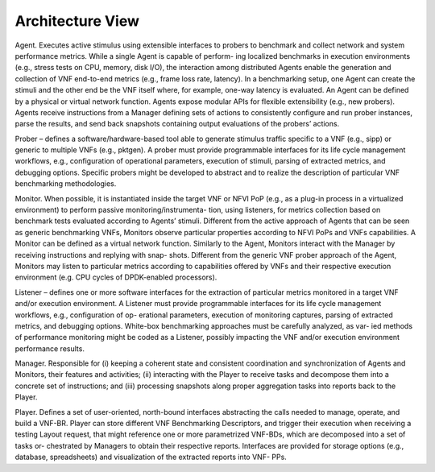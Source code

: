 Architecture View
=================

Agent. Executes active stimulus using extensible interfaces to probers to benchmark and
collect network and system performance metrics. While a single Agent is capable of perform-
ing localized benchmarks in execution environments (e.g., stress tests on CPU, memory, disk
I/O), the interaction among distributed Agents enable the generation and collection of VNF
end-to-end metrics (e.g., frame loss rate, latency). In a benchmarking setup, one Agent can
create the stimuli and the other end be the VNF itself where, for example, one-way latency is
evaluated. An Agent can be defined by a physical or virtual network function. Agents expose
modular APIs for flexible extensibility (e.g., new probers). Agents receive instructions from
a Manager defining sets of actions to consistently configure and run prober instances, parse
the results, and send back snapshots containing output evaluations of the probers’ actions.

Prober – defines a software/hardware-based tool able to generate stimulus traffic
specific to a VNF (e.g., sipp) or generic to multiple VNFs (e.g., pktgen). A prober must
provide programmable interfaces for its life cycle management workflows, e.g., configuration
of operational parameters, execution of stimuli, parsing of extracted metrics, and debugging
options. Specific probers might be developed to abstract and to realize the description of
particular VNF benchmarking methodologies.

Monitor. When possible, it is instantiated inside the target VNF or NFVI PoP (e.g., as
a plug-in process in a virtualized environment) to perform passive monitoring/instrumenta-
tion, using listeners, for metrics collection based on benchmark tests evaluated according to
Agents’ stimuli. Different from the active approach of Agents that can be seen as generic
benchmarking VNFs, Monitors observe particular properties according to NFVI PoPs and
VNFs capabilities. A Monitor can be defined as a virtual network function. Similarly to the
Agent, Monitors interact with the Manager by receiving instructions and replying with snap-
shots. Different from the generic VNF prober approach of the Agent, Monitors may listen to
particular metrics according to capabilities offered by VNFs and their respective execution
environment (e.g. CPU cycles of DPDK-enabled processors).

Listener – defines one or more software interfaces for the extraction of particular
metrics monitored in a target VNF and/or execution environment. A Listener must provide
programmable interfaces for its life cycle management workflows, e.g., configuration of op-
erational parameters, execution of monitoring captures, parsing of extracted metrics, and
debugging options. White-box benchmarking approaches must be carefully analyzed, as var-
ied methods of performance monitoring might be coded as a Listener, possibly impacting the
VNF and/or execution environment performance results.

Manager. Responsible for (i) keeping a coherent state and consistent coordination and
synchronization of Agents and Monitors, their features and activities; (ii) interacting with
the Player to receive tasks and decompose them into a concrete set of instructions; and (iii)
processing snapshots along proper aggregation tasks into reports back to the Player.

Player. Defines a set of user-oriented, north-bound interfaces abstracting the calls needed
to manage, operate, and build a VNF-BR. Player can store different VNF Benchmarking
Descriptors, and trigger their execution when receiving a testing Layout request, that might
reference one or more parametrized VNF-BDs, which are decomposed into a set of tasks or-
chestrated by Managers to obtain their respective reports. Interfaces are provided for storage
options (e.g., database, spreadsheets) and visualization of the extracted reports into VNF-
PPs.